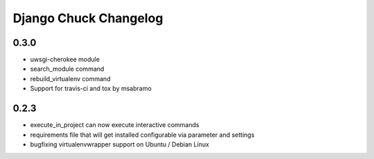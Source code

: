 =======================
Django Chuck Changelog
=======================

0.3.0
-----

* uwsgi-cherokee module
* search_module command
* rebuild_virtualenv command
* Support for travis-ci and tox by msabramo


0.2.3
-----

* execute_in_project can now execute interactive commands
* requirements file that will get installed configurable via parameter and settings
* bugfixing virtualenvwrapper support on Ubuntu / Debian Linux
